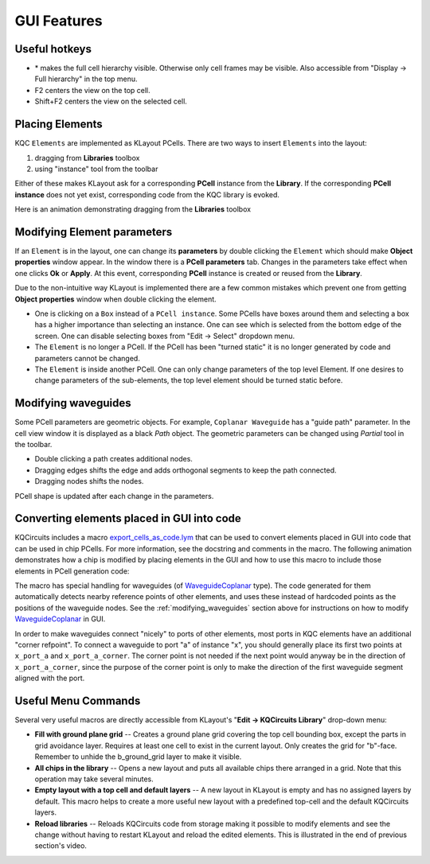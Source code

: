 GUI Features
============

Useful hotkeys
--------------
- \* makes the full cell hierarchy visible. Otherwise only cell frames may be
  visible. Also accessible from "Display -> Full hierarchy" in the top menu.
- F2 centers the view on the top cell.
- Shift+F2 centers the view on the selected cell.

Placing Elements
----------------

KQC ``Elements`` are implemented as KLayout PCells. There are two ways to insert ``Elements`` into the layout:

#. dragging from **Libraries** toolbox

#. using "instance" tool from the toolbar

Either of these makes KLayout ask for a corresponding **PCell** instance from the **Library**.
If the corresponding **PCell instance** does not yet exist, corresponding code from the KQC library is evoked.

Here is an animation demonstrating dragging from the **Libraries** toolbox

.. image:: ../images/gui_workflows/placing_pcell.gif

Modifying Element parameters
----------------------------

If an ``Element`` is in the layout, one can change its **parameters** by double clicking the ``Element`` which should make
**Object properties** window appear. In the window there is a **PCell parameters** tab. Changes in the parameters
take effect when one clicks **Ok** or **Apply**.
At this event, corresponding **PCell** instance is created or reused from the **Library**.

.. image:: ../images/gui_workflows/modifying_pcell.gif

Due to the non-intuitive way KLayout is implemented there are a few common mistakes which prevent one from getting
**Object properties** window when double clicking the element.

* One is clicking on a ``Box`` instead of a ``PCell instance``. Some PCells have boxes around them and selecting a box has a higher importance than selecting an instance. One can see which is selected from the bottom edge of the screen. One can disable selecting boxes from "Edit -> Select" dropdown menu.
* The ``Element`` is no longer a PCell. If the PCell has been "turned static" it is no longer generated by code and parameters cannot be changed.
* The ``Element`` is inside another PCell. One can only change parameters of the top level Element. If one desires to change parameters of the sub-elements, the top level element should be turned static before.

.. _modifying_waveguides:

Modifying waveguides
--------------------

Some PCell parameters are geometric objects. For example, ``Coplanar Waveguide`` has a "guide path" parameter. In the
cell view window it is displayed as a black `Path` object. The geometric parameters can be changed using `Partial` tool
in the toolbar.

* Double clicking a path creates additional nodes.
* Dragging edges shifts the edge and adds orthogonal segments to keep the path connected.
* Dragging nodes shifts the nodes.

PCell shape is updated after each change in the parameters.

.. image:: ../images/gui_workflows/modifying_waveguide.gif

Converting elements placed in GUI into code
-------------------------------------------

KQCircuits includes a macro `export_cells_as_code.lym <https://github.com/iqm-finland/KQCircuits/blob/main/klayout_package/python/scripts/macros/export/export_cells_as_code.lym>`_ that can be used to
convert elements placed in GUI into code that can be used in chip PCells. For
more information, see the docstring and comments in the macro. The following
animation demonstrates how a chip is modified by placing elements in the GUI
and how to use this macro to include those elements in PCell generation code:

.. image:: ../images/gui_workflows/converting_gui_elements_to_code.gif

The macro has special handling for waveguides (of `WaveguideCoplanar <https://github.com/iqm-finland/KQCircuits/blob/main/klayout_package/python/kqcircuits/elements/waveguide_coplanar.py>`_ type).
The code generated for them automatically detects nearby reference points of
other elements, and uses these instead of hardcoded points as the positions
of the waveguide nodes. See the :ref:`modifying_waveguides` section above for
instructions on how to modify `WaveguideCoplanar <https://github.com/iqm-finland/KQCircuits/blob/main/klayout_package/python/kqcircuits/elements/waveguide_coplanar.py>`_ in GUI.

In order to make waveguides connect "nicely" to ports of other elements, most
ports in KQC elements have an additional "corner refpoint". To connect a
waveguide to port "a" of instance "x", you  should generally place its first
two points at ``x_port_a`` and ``x_port_a_corner``. The corner point is not
needed if the next point would anyway be in the direction of
``x_port_a_corner``, since the purpose of the corner point is only to make
the direction of the first waveguide segment aligned with the port.


Useful Menu Commands
--------------------

Several very useful macros are directly accessible from KLayout's "**Edit -> KQCircuits Library**"
drop-down menu:

- **Fill with ground plane grid** -- Creates a ground plane grid covering the top cell bounding box,
  except the parts in grid avoidance layer. Requires at least one cell to exist in the current
  layout. Only creates the grid for "b"-face.  Remember to unhide the b_ground_grid layer to make it
  visible.

- **All chips in the library** -- Opens a new layout and puts all available chips there arranged in
  a grid. Note that this operation may take several minutes.

- **Empty layout with a top cell and default layers** -- A new layout in KLayout is empty and has no
  assigned layers by default. This macro helps to create a more useful new layout with a predefined
  top-cell and the default KQCircuits layers.

- **Reload libraries** -- Reloads KQCircuits code from storage making it possible to modify elements
  and see the change without having to restart KLayout and reload the edited elements. This is
  illustrated in the end of previous section's video.
